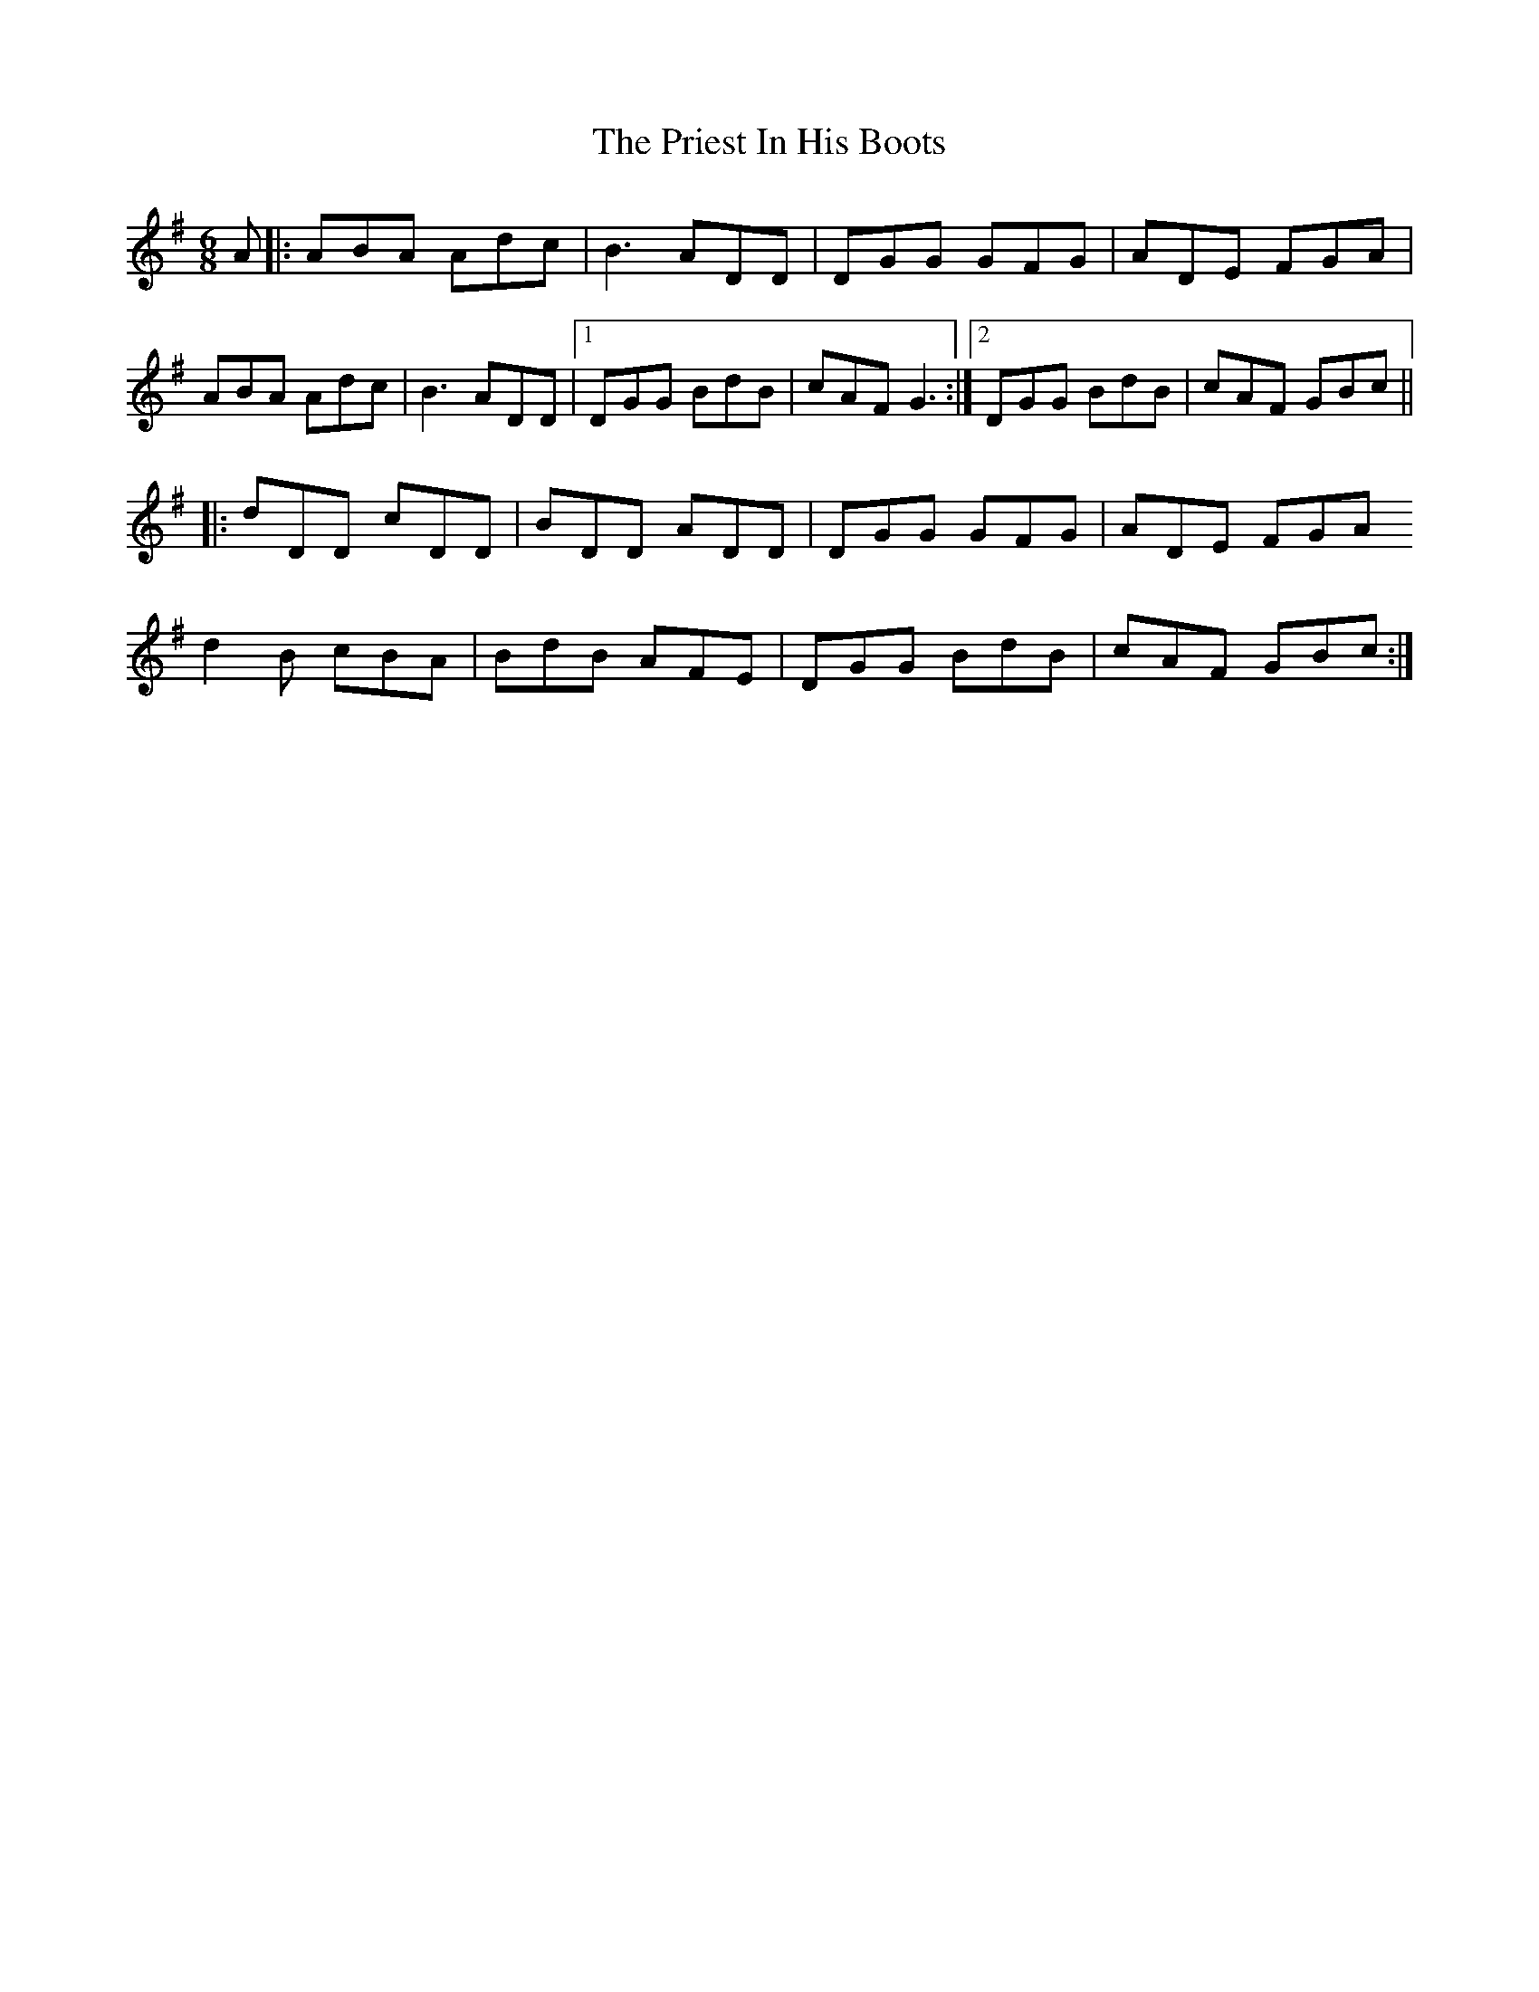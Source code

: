 X: 33063
T: Priest In His Boots, The
R: jig
M: 6/8
K: Gmajor
A|:ABA Adc|B3 ADD|DGG GFG|ADE FGA|
ABA Adc|B3 ADD|1 DGG BdB|cAF G3:|2 DGG BdB|cAF GBc||
|:dDD cDD|BDD ADD|DGG GFG|ADE FGA
d2B cBA|BdB AFE|DGG BdB|cAF GBc:|

